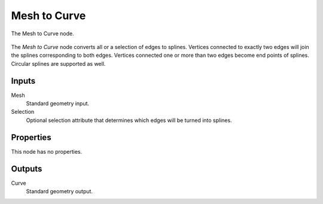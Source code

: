 .. index:: Geometry Nodes; Mesh to Curve
.. _bpy.types.GeometryNodeMeshToCurve:

*************
Mesh to Curve
*************

.. figure:: /images/modeling_geometry-nodes_curve_mesh-to-curve_node.png
   :align: center

   The Mesh to Curve node.

The *Mesh to Curve* node converts all or a selection of edges to splines.
Vertices connected to exactly two edges will join the splines corresponding to both edges.
Vertices connected one or more than two edges become end points of splines.
Circular splines are supported as well.


Inputs
======

Mesh
   Standard geometry input.

Selection
   Optional selection attribute that determines which edges will be turned into splines.


Properties
==========

This node has no properties.


Outputs
=======

Curve
   Standard geometry output.
